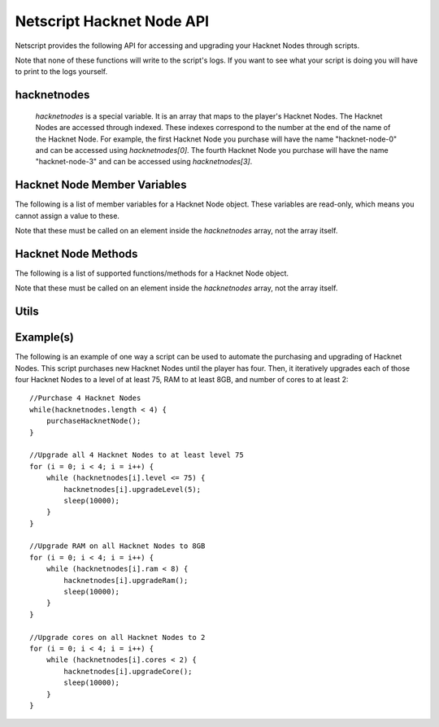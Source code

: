 Netscript Hacknet Node API
==========================

Netscript provides the following API for accessing and upgrading your Hacknet Nodes
through scripts.

Note that none of these functions will write to the script's logs. If you want
to see what your script is doing you will have to print to the logs yourself.

hacknetnodes
^^^^^^^^^^^^

    *hacknetnodes* is a special variable. It is an array that maps to the player's
    Hacknet Nodes. The Hacknet Nodes are accessed through indexed. These indexes
    correspond to the number at the end of the name of the Hacknet Node. For example,
    the first Hacknet Node you purchase will have the name "hacknet-node-0" and can be
    accessed using *hacknetnodes[0]*. The fourth Hacknet Node you purchase will have the name
    "hacknet-node-3" and can be accessed using *hacknetnodes[3]*.

Hacknet Node Member Variables
^^^^^^^^^^^^^^^^^^^^^^^^^^^^^

The following is a list of member variables for a Hacknet Node object. These variables are read-only, which means you cannot assign
a value to these.

Note that these must be called on an element inside the *hacknetnodes* array, not the array itself.

.. js:attribute:: hacknetnodes[i].level

    Returns the level of the corresponding Hacknet Node

.. js:attribute:: hacknetnodes[i].ram

    Returns the amount of RAM on the corresponding Hacknet Node

.. js:attribute:: hacknetnodes[i].cores

    Returns the number of cores on the corresponding Hacknet Node

.. js:attribute:: hacknetnodes[i].totalMoneyGenerated

    Returns the total amount of money that the corresponding Hacknet Node has earned

.. js:attribute:: hacknetnodes[i].onlineTimeSeconds

    Returns the total amount of time (in seconds) that the corresponding Hacknet Node has existed

.. js:attribute:: hacknetnodes[i].moneyGainRatePerSecond

    Returns the amount of income that the corresponding Hacknet Node earns

Hacknet Node Methods
^^^^^^^^^^^^^^^^^^^^

The following is a list of supported functions/methods for a Hacknet Node object.

Note that these must be called on an element inside the *hacknetnodes* array, not the
array itself.

.. js:method:: hacknetnodes[i].upgradeLevel(n)

    :param number n: Number of levels to upgrade. Must be positive. Rounded to nearest integer

    Tries to upgrade the level of the corresponding Hacknet Node *n* times. Returns true if the
    Hacknet Node's level is successfully upgraded *n* times or up to the max level (200), and false
    otherwise.

.. js:method:: hacknetnodes[i].upgradeRam()

    Tries to upgrade the amount of RAM on the corresponding Hacknet Node. Returns true if the RAM is
    successfully upgraded and false otherwise.

.. js:method:: hacknetnodes[i].upgradeCore()

    Tries to purchase an additional core for the corresponding Hacknet Node. Returns true if the
    additional core is successfully purchased, and false otherwise.

.. js:method:: hacknetnodes[i].getLevelUpgradeCost(n)

    :param number n: Number of levels to upgrade. Must be positive. Rounded to nearest integer

    Returns the cost of upgrading the specified Hacknet Node by *n* levels

.. js:method:: hacknetnodes[i].getRamUpgradeCost()

    Returns the cost of upgrading the RAM of the specified Hacknet Node. Upgrading a Node's RAM doubles it.

.. js:method:: hacknetnodes[i].getCoreUpgradeCost()

    Returns the cost of upgrading the number of cores of the specified Hacknet Node. Upgrading a Node's
    number of cores adds one additional core.

Utils
^^^^^

.. js:function:: getHacknetMultipliers()

    Returns an object containing the Player's hacknet related multipliers. These multipliers are
    returned in integer forms, not percentages (e.g. 1.5 instead of 150%). The object has the following structure::

        {
            production: Player's hacknet production multiplier,
            purchaseCost: Player's hacknet purchase cost multiplier,
            ramCost: Player's hacknet ram cost multiplier,
            coreCost: Player's hacknet core cost multiplier,
            levelCost: Player's hacknet level cost multiplier
        }

    Example of how this can be used::

        mults = getHacknetMultipliers();
        print(mults.production);
        print(mults.purchaseCost);


Example(s)
^^^^^^^^^^

The following is an example of one way a script can be used to automate the purchasing and upgrading of Hacknet Nodes.
This script purchases new Hacknet Nodes until the player has four. Then, it iteratively upgrades each of those four Hacknet
Nodes to a level of at least 75, RAM to at least 8GB, and number of cores to at least 2::

    //Purchase 4 Hacknet Nodes
    while(hacknetnodes.length < 4) {
        purchaseHacknetNode();
    }

    //Upgrade all 4 Hacknet Nodes to at least level 75
    for (i = 0; i < 4; i = i++) {
        while (hacknetnodes[i].level <= 75) {
            hacknetnodes[i].upgradeLevel(5);
            sleep(10000);
        }
    }

    //Upgrade RAM on all Hacknet Nodes to 8GB
    for (i = 0; i < 4; i = i++) {
        while (hacknetnodes[i].ram < 8) {
            hacknetnodes[i].upgradeRam();
            sleep(10000);
        }
    }

    //Upgrade cores on all Hacknet Nodes to 2
    for (i = 0; i < 4; i = i++) {
        while (hacknetnodes[i].cores < 2) {
            hacknetnodes[i].upgradeCore();
            sleep(10000);
        }
    }
